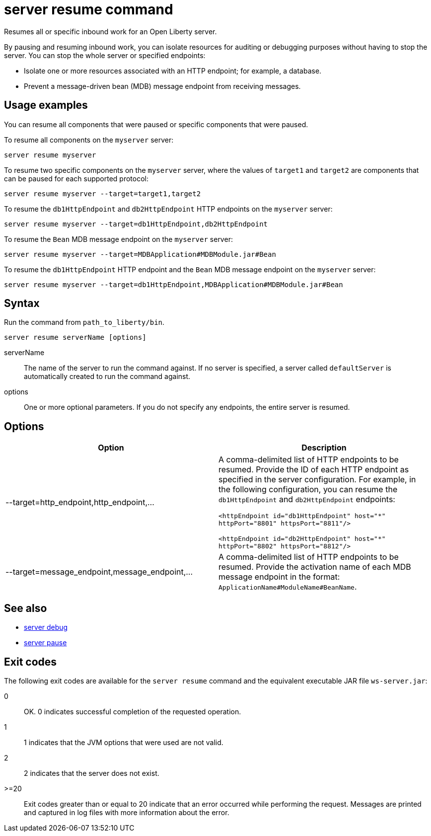 //
// Copyright (c) 2018 IBM Corporation and others.
// Licensed under Creative Commons Attribution-NoDerivatives
// 4.0 International (CC BY-ND 4.0)
//   https://creativecommons.org/licenses/by-nd/4.0/
//
// Contributors:
//     IBM Corporation
//
:page-layout: server-command
:page-type: command
= server resume command

Resumes all or specific inbound work for an Open Liberty server.

By pausing and resuming inbound work, you can isolate resources for auditing or debugging purposes without having to stop the server. You can stop the whole server or specified endpoints:

* Isolate one or more resources associated with an HTTP endpoint; for example, a database.
* Prevent a message-driven bean (MDB) message endpoint from receiving messages.

== Usage examples

You can resume all components that were paused or specific components that were paused.

To resume all components on the `myserver` server:

----
server resume myserver
----

To resume two specific components on the `myserver` server, where the values of `target1` and `target2` are components that can be paused for each supported protocol:

----
server resume myserver --target=target1,target2
----

To resume the `db1HttpEndpoint` and `db2HttpEndpoint` HTTP endpoints on the `myserver` server:

----
server resume myserver --target=db1HttpEndpoint,db2HttpEndpoint
----

To resume the `Bean` MDB message endpoint on the `myserver` server:

----
server resume myserver --target=MDBApplication#MDBModule.jar#Bean
----

To resume the `db1HttpEndpoint` HTTP endpoint and the `Bean` MDB message endpoint on the `myserver` server:

----
server resume myserver --target=db1HttpEndpoint,MDBApplication#MDBModule.jar#Bean
----

== Syntax

Run the command from `path_to_liberty/bin`.

----
server resume serverName [options]
----

serverName::
The name of the server to run the command against. If no server is specified, a server called `defaultServer` is automatically created to run the command against.

options::
One or more optional parameters. If you do not specify any endpoints, the entire server is resumed.

== Options

[%header,cols=2*]
|===
|Option
|Description

|--target=http_endpoint,http_endpoint,...
|A comma-delimited list of HTTP endpoints to be resumed. Provide the ID of each HTTP endpoint as specified in the server configuration. For example, in the following configuration, you can resume the `db1HttpEndpoint` and `db2HttpEndpoint` endpoints:

`<httpEndpoint id="db1HttpEndpoint" host="\*" httpPort="8801" httpsPort="8811"/>`

`<httpEndpoint id="db2HttpEndpoint" host="*" httpPort="8802" httpsPort="8812"/>`

|--target=message_endpoint,message_endpoint,...

|A comma-delimited list of HTTP endpoints to be resumed. Provide the activation name of each MDB message endpoint in the format: `ApplicationName#ModuleName#BeanName`.
|===

== See also

* link:server-debug.html[server debug]
* link:server-pause.html[server pause]

== Exit codes

The following exit codes are available for the `server resume` command and the equivalent executable JAR file `ws-server.jar`:

0::
    OK. 0 indicates successful completion of the requested operation.
1::
    1 indicates that the JVM options that were used are not valid.
2::
    2 indicates that the server does not exist.
>=20::
    Exit codes greater than or equal to 20 indicate that an error occurred while performing the request. Messages are printed and captured in log files with more information about the error.
